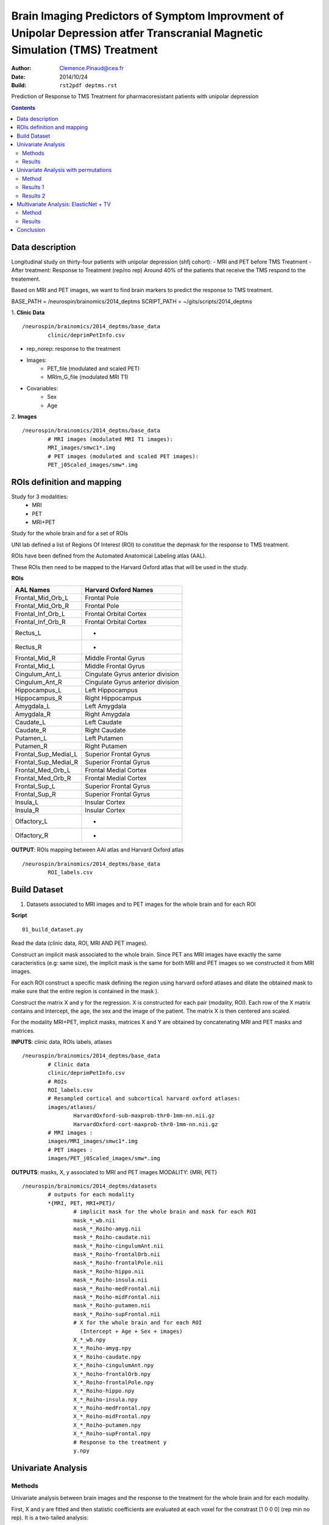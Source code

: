 =============================================================================================================================
Brain Imaging Predictors of Symptom Improvment  of Unipolar Depression atfer Transcranial Magnetic Simulation (TMS) Treatment
=============================================================================================================================

:Author: Clemence.Pinaud@cea.fr
:Date: 2014/10/24
:Build: ``rst2pdf deptms.rst``

Prediction of Response to TMS Treatment for pharmacoresistant patients with unipolar depression

.. contents::

Data description
=================

Longitudinal study on thirty-four patients with unipolar depression (shfj cohort):
- MRI and PET before TMS Treatment
- After treatment: Response to Treatment (rep/no rep)
Around 40% of the patients that receive the TMS respond to the treatement.

Based on MRI and PET images, we want to find brain markers to predict the response to TMS treatment.

BASE_PATH = /neurospin/brainomics/2014_deptms
SCRIPT_PATH = ~/gits/scripts/2014_deptms

1. **Clinic Data**
::

	/neurospin/brainomics/2014_deptms/base_data
		clinic/deprimPetInfo.csv

- rep_norep: response to the treatment
- Images:
	- PET_file (modulated and scaled PET) 
	- MRIm_G_file	(modulated MRI T1) 

- Covariables: 
	- Sex 
	- Age 

2. **Images**
::

	/neurospin/brainomics/2014_deptms/base_data
		# MRI images (modulated MRI T1 images):
		MRI_images/smwc1*.img
		# PET images (modulated and scaled PET images):
		PET_j0Scaled_images/smw*.img  


ROIs definition and mapping
===========================

Study for 3 modalities:
	* MRI
	* PET
	* MRI+PET

Study for the whole brain and for a set of ROIs

UNI lab defined a list of Regions Of Interest (ROI) to constitue the depmask for the response to TMS treatment.

ROIs have been defined from the Automated Anatomical Labeling atlas (AAL).

These ROIs then need to be mapped to the Harvard Oxford atlas that will be used in the study.

**ROIs**

===================================	     ===================================
AAL Names                                    Harvard Oxford Names
===================================	     ===================================
Frontal_Mid_Orb_L			     Frontal Pole
Frontal_Mid_Orb_R			     Frontal Pole
Frontal_Inf_Orb_L			     Frontal Orbital Cortex
Frontal_Inf_Orb_R			     Frontal Orbital Cortex
Rectus_L				     -
Rectus_R				     -
Frontal_Mid_R				     Middle Frontal Gyrus
Frontal_Mid_L				     Middle Frontal Gyrus
Cingulum_Ant_L				     Cingulate Gyrus anterior division
Cingulum_Ant_R				     Cingulate Gyrus anterior division
Hippocampus_L				     Left Hippocampus
Hippocampus_R				     Right Hippocampus
Amygdala_L				     Left Amygdala
Amygdala_R				     Right Amygdala
Caudate_L				     Left Caudate
Caudate_R				     Right Caudate
Putamen_L				     Left Putamen
Putamen_R				     Right Putamen
Frontal_Sup_Medial_L			     Superior Frontal Gyrus
Frontal_Sup_Medial_R			     Superior Frontal Gyrus
Frontal_Med_Orb_L			     Frontal Medial Cortex
Frontal_Med_Orb_R			     Frontal Medial Cortex
Frontal_Sup_L				     Superior Frontal Gyrus
Frontal_Sup_R				     Superior Frontal Gyrus
Insula_L				     Insular Cortex
Insula_R				     Insular Cortex
Olfactory_L				     -
Olfactory_R				     -
===================================	     ===================================

**OUTPUT**: ROIs mapping between AAl atlas and Harvard Oxford atlas
::

	/neurospin/brainomics/2014_deptms/base_data	
		ROI_labels.csv

Build Dataset
=============

1) Datasets associated to MRI images and to PET images for the whole brain and for each ROI

**Script**
::

	01_build_dataset.py

Read the data (clinic data, ROI, MRI AND PET images).

Construct an implicit mask associated to the whole brain. Since PET ans MRI images have exactly the same caracteristics (e.g: same size), the implicit mask is the same for both MRI and PET images so we constructed it from MRI images.

For each ROI construct a specific mask defining the region using harvard oxford atlases and dilate the obtained mask to make sure that the entire region is contained in the mask ).

Construct the matrix X and y for the regression. X is constructed for each pair (modality, ROI). Each row of the X matrix contains and Intercept, the age, the sex and the image of the patient. The matrix X is then centered ans scaled.

For the modality MRI+PET, implicit masks, matrices X and Y are obtained by concatenating MRI and PET masks and matrices.

**INPUTS**: clinic data, ROIs labels, atlases
::

	/neurospin/brainomics/2014_deptms/base_data
		# Clinic data
		clinic/deprimPetInfo.csv
		# ROIs
		ROI_labels.csv
		# Resampled cortical and subcortical harvard oxford atlases:
    		images/atlases/
			HarvardOxford-sub-maxprob-thr0-1mm-nn.nii.gz
        		HarvardOxford-cort-maxprob-thr0-1mm-nn.nii.gz
		# MRI images :
    		images/MRI_images/smwc1*.img
		# PET images :
    		images/PET_j0Scaled_images/smw*.img

**OUTPUTS**: masks, X, y associated to MRI and PET images
MODALITY: {MRI, PET} 
::

	/neurospin/brainomics/2014_deptms/datasets
		# outputs for each modality
		*{MRI, PET, MRI+PET}/
			# implicit mask for the whole brain and mask for each ROI
			mask_*_wb.nii
	    		mask_*_Roiho-amyg.nii
			mask_*_Roiho-caudate.nii
			mask_*_Roiho-cingulumAnt.nii
			mask_*_Roiho-frontalOrb.nii
			mask_*_Roiho-frontalPole.nii
			mask_*_Roiho-hippo.nii
			mask_*_Roiho-insula.nii
			mask_*_Roiho-medFrontal.nii
			mask_*_Roiho-midFrontal.nii
			mask_*_Roiho-putamen.nii
			mask_*_Roiho-supFrontal.nii
			# X for the whole brain and for each ROI
			  (Intercept + Age + Sex + images)
	    		X_*_wb.npy
			X_*_Roiho-amyg.npy
			X_*_Roiho-caudate.npy
			X_*_Roiho-cingulumAnt.npy
			X_*_Roiho-frontalOrb.npy
			X_*_Roiho-frontalPole.npy
			X_*_Roiho-hippo.npy
			X_*_Roiho-insula.npy
			X_*_Roiho-medFrontal.npy
			X_*_Roiho-midFrontal.npy
			X_*_Roiho-putamen.npy
			X_*_Roiho-supFrontal.npy
	 		# Response to the treatment y
			y.npy

Univariate Analysis
====================

Methods
-------

Univariate analysis between brain images and the response to the treatment for the whole brain and for each modality.

First, X and y are fitted and then statistic coefficients are evaluated at each voxel for the constrast [1 0 0 0] (rep min no rep). It is a two-tailed analysis:
	
	- t-stat
	- quantile p-value
	- p-value
	- -log10(pvalue)


**Script**
::

	02_univariate_analysis.py

**INPUTs**
::

	/neurospin/brainomics/2014_deptms/datasets
		# MRI implicit mask, X and response y for the whole brain		
		MRI/
			mask_MRI_wb.nii
			X_MRI_wb.npy
			y.npy
		# PET implicit mask, X and response y for the whole brain		
		PET/
			mask_PET_wb.nii
			X_PET_wb.npy
			y.npy
		# MRI+PET implicit mask, X and response y for the whole brain		
		MRI+PET/
			mask_MRI+PET_wb.nii
			X_MRI+PET_wb.npy
			y.npy

**OUTPUTs**

MODALITY: {MRI,PET, MRI+PET} 
::
	
	/neurospin/brainomics/2014_deptms/results_univariate
		MRI/
			t_stat_rep_min_norep_MRI_wb.nii.gz
			pval-quantile_rep_min_norep_MRI_wb.nii.gz
			pval_rep_min_norep_MRI_wb.nii.gz
			pval-log10_rep_min_norep_MRI_wb.nii.gz
		PET/
			t_stat_rep_min_norep_PET_wb.nii.gz
			pval-quantile_rep_min_norep_PET_wb.nii.gz
			pval_rep_min_norep_PET_wb.nii.gz
			pval-log10_rep_min_norep_PET_wb.nii.gz
		MRI+PET/
			t_stat_rep_min_norep_MRI+PET_wb.nii.gz
			pval-quantile_rep_min_norep_MRI+PET_wb.nii.gz
			pval_rep_min_norep_MRI+PET_wb.nii.gz
			pval-log10_rep_min_norep_MRI+PET_wb.nii.gz

Results
-------
1. We observe high statistic coefficients for MRI images especially in hippocampus and frontal pole areas. The resistence to the treatment could be explained by a grey matter atrophy in those regions.

.. figure:: /neurospin/brainomics/2014_deptms/results_univariate/Result_images/t_stat_rep_min_norep_MRI_wb
	:scale: 50 %

	t statistic coefficient of MRI images in the whole brain. 

.. figure:: /neurospin/brainomics/2014_deptms/results_univariate/Result_images/pval-log10_rep_min_norep_MRI_wb
	:scale: 50 %

	p-values (-log10) associated to t statistic coefficients of MRI images in the whole brain.

2. Statistic coefficient for PET images are less high so the results for PET images seem to be less relevent. But still t statistic coefficient greater than 3 are observed in some of the ROI regions such that hippocampus.

.. figure:: /neurospin/brainomics/2014_deptms/results_univariate/Result_images/t_stat_rep_min_norep_PET_wb
	:scale: 50 %

	t statistic coefficient of PET images in the whole brain.

.. figure:: /neurospin/brainomics/2014_deptms/results_univariate/Result_images/pval-log10_rep_min_norep_PET_wb
	:scale: 50 %

	p-values (-log10) associated to t statistic coefficients of PET images in the whole brain.


Univariate Analysis with permutations
=====================================

Method
-------

The familywise error rate is now controlled using a permutation procedure, max T.
Permutation procedures provide a computationally intensive approach to generating significance levels empirically.

N = 1000 permutations are performed and for each permutation the maximal statistic t is retained.

To estimate each empirical p-value, the observed statistic is compared to the maximal statistic of every permuted test.

Hence the empirical p-value of a test is obtained as follows:

p=R/N; where R is the number of times the permuted test is greater than the observed test; N is the number of permutations.

The contrast is the same as previously [1 0 0 0] and it is a two-tailed analysis.

1. Permutation procedure performing for the whole brain 

**Script**
::

	02_univariate_analysis.py

**INPUTs**
::

	/neurospin/brainomics/2014_deptms/datasets
		# MRI implicit mask, X and response y for the whole brain		
		MRI/
			mask_MRI_wb.nii
			X_MRI_wb.npy
			y.npy
		# PET implicit mask, X and response y for the whole brain		
		PET/
			mask_PET_wb.nii
			X_PET_wb.npy
			y.npy
		# MRI+PET implicit mask, X and response y for the whole brain		
		MRI+PET/
			mask_MRI+PET_wb.nii
			X_MRI+PET_wb.npy
			y.npy

**OUTPUTs**: Empirical pvalues for each modality
::

	/neurospin/brainomics/2014_deptms/results_univariate
		MRI/
			pval-perm-log10_rep_min_norep_MRI_wb.nii.gz
			pval-perm_rep_min_norep_MRI_wb.nii.gz
			
		PET/
			pval-perm-log10_rep_min_norep_PET_wb.nii.gz
			pval-perm_rep_min_norep_PET_wb.nii.gz

		MRI+PET/
			pval-perm-log10_rep_min_norep_MRI+PET_wb.nii.gz
			pval-perm_rep_min_norep_MRI+PET_wb.nii.gz


Results 1
---------
There is no significant empirical p-value for the PET images after having done the permutation procedure.

For MRI images, only the empirical p-values in one small region light up. This region corresponds to the Middle Frontal Gyrus (mapping with the harvard oxford cortical atlas, label 4). In this region the empirical p-value is around 0.033 (pvalue resulting from a one-tailed analysis) and the statistic t is 5.4.

.. figure:: /neurospin/brainomics/2014_deptms/results_univariate/Result_images/t_stat-perm_rep_min_norep_MRI_wb
	:scale: 50 %
	
	t statistic coefficient of MRI images in the whole brain. 

.. figure:: /neurospin/brainomics/2014_deptms/results_univariate/Result_images/pval-perm_rep_min_norep_MRI_wb
	:scale: 50 %

	p-values associated to t statistic coefficients of MRI images in the whole brain

Conclusion:

Hence there is no significant result after having corrected p-values with permutation procedure max T. Nothing can be concluded.

2. p-value permutation for each ROI

Since there is no significant result considering the whole brain, we will now perform the permutation procedure max T for each ROI. 

**Script**
::

	02_univariate_analysis.py

**INPUTs**
::

	/neurospin/brainomics/2014_deptms/datasets
		# MRI mask and X associated to each ROI, and response y		
		MRI/
			mask_MRI_*.nii
			X_MRI_*.npy
			y.npy
		# PET mask and X associated to each ROI, and response y		
		PET/
			mask_PET_*.nii
			X_PET_*.npy
			y.npy
		# MRI+PET mask and X associated to each ROI, and response y		
		MRI+PET/
			mask_MRI+PET_*.nii
			X_MRI+PET_*.npy
			y.npy


**OUTPUTs**: Empirical pvalues for each modality and each ROI
::

	/neurospin/brainomics/2014_deptms/results_univariate/*{MRI, PET, MRI+PET}
		pval-perm-log10_rep_min_norep_*.nii.gz
		pval-perm_rep_min_norep_*.nii.gz

Results 2
---------
For every ROI, there is no significant result when the permutation procedure is performed on PET images.

For three ROIs, some interesting results are though obtained when the permutation procedure is performed on MRI images.

Thoses ROIs are:
	* Hippocampus
	* Frontal Pole
	* Middle Frontal Gyrus

* Hyppocampus:

significant empirical pvalue = 0.032;  -log10(pvalue) = 1.49. (pvalue resulting from a one-tailed analysis)

associated t statistique = 3.82

location : Hyppocampus Right (64.1236; 130.863; 108)

.. figure:: /neurospin/brainomics/2014_deptms/results_univariate/Result_images/t_stat-perm_rep_min_norep_MRI_hippo
	:scale: 50 %
	
	t statistic coefficient of MRI images in the whole brain. 

.. figure:: /neurospin/brainomics/2014_deptms/results_univariate/Result_images/pval-perm_rep_min_norep_MRI_hippo
	:scale: 50 %

	p-values associated to t statistic coefficients of MRI images in the Hippocampus

* Frontal Pole:

significant empirical pvalue = 0.034;  -log10(pvalue) = 1.47. (pvalue resulting from a one-tailed analysis)

associated t statistique = 4.59

location : (68.33; 40.33; 100)

.. figure:: /neurospin/brainomics/2014_deptms/results_univariate/Result_images/t_stat-perm_rep_min_norep_MRI_frontalPole
	:scale: 50 %
	
	t statistic coefficient of MRI images in the whole brain. 

.. figure:: /neurospin/brainomics/2014_deptms/results_univariate/Result_images/pval-perm_rep_min_norep_MRI_frontalPole
	:scale: 50 %

	p-values associated to t statistic coefficients of MRI images in the Frontal Pole

* Middle Frontal Gyrus:

significant empirical pvalue = 0.005;  -log10(pvalue) = 2.3. (pvalue resulting from a one-tailed analysis).

associated t statistique = 5.32

location : (118.136; 86.2886; 68)

.. figure:: /neurospin/brainomics/2014_deptms/results_univariate/Result_images/t_stat-perm_rep_min_norep_MRI_midFrontal
	:scale: 50 %
	
	t statistic coefficient of MRI images in the whole brain. 

.. figure:: /neurospin/brainomics/2014_deptms/results_univariate/Result_images/pval-perm_rep_min_norep_MRI_midFrontal
	:scale: 50 %

	p-values associated to t statistic coefficients of MRI images in the Middle Frontal Gyrus

* Cingulate Gyrus, anterior division:

significant empirical pvalue = 0.033; -log10(pvalue) = 1.48. (pvalue resulting from a one-tailed analysis).

associated t statistique = 3.93

location : (106.483; 44.7268; 92)

.. figure:: /neurospin/brainomics/2014_deptms/results_univariate/Result_images/t_stat-perm_rep_min_norep_MRI_cingulumAnt
	:scale: 50 %
	
	t statistic coefficient of MRI images in the whole brain. 

.. figure:: /neurospin/brainomics/2014_deptms/results_univariate/Result_images/pval-perm_rep_min_norep_MRI_cingulumAnt
	:scale: 50 %

	p-values associated to t statistic coefficients of MRI images in the Cingulate Gyrus, anterior division

The next step will be to perform multivariate analysis on these three ROIs.


Multivariate Analysis: ElasticNet + TV
=======================================

We now realize a multivariate analysis to find relationships between the response to the treatment and sets of voxels in brain images. To do so we use a logistic regression model with TV-elastic Net penalty:

- l1 penality: Lasso penalty which provides a scattered predictive pattern (sparsification)
- l2 penality: Ridge penalty which provides shrinkage
- TV: Total Variation which takes into account the spatial structure of brain images

Method
-------
First: Search for the optimal set of hyperparameters (alpha, l1_ratio, l2_ratio, TV) that maximizes the correlation between predicted y values (response to treatment) via the Linear Model  and true ones using Elastic Net + TV algorithm, mapreduce and cross validation.

We complete a cross validation for a set of parameters for the three modalities using the python modules mapreduce, scikit-learn, pylearn-parsimony

**Script**
::

	03_enettv_config.py

**OUTPUTS** for a pair (modality, ROI) considering the whole brain as a ROI
::

	/neurospin/brainomics/2014_deptms/
		/results_enettv/
			config.json
			results/
		
	

	
Results
-------	

Conclusion
==========

